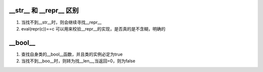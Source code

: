 

__str__ 和 __repr__ 区别
~~~~~~~~~~~~~~~~~~~~~~~~~~~~~~~~~~~~
1. 当找不到__str__时，则会继续寻找__repr__
2. eval(repr(c))==c 可以用来校验__repr__的实现，是否真的是不含糊，明确的


__bool__
~~~~~~~~~~~~~~~~~~~~~~~~~~~~~~~~~~
1. 查找自身类的__bool__函数，并且类的实例必定为true
2. 当找不到__boo__时，则转为找__len__,当返回=0，则为false
